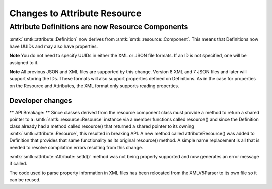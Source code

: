 Changes to Attribute Resource
=============================
Attribute Definitions are now Resource Components
-------------------------------------------------

:smtk:`smtk::attribute::Definition` now derives from :smtk:`smtk::resource::Component`.
This means that Definitions now have UUIDs and may also have properties.

**Note** You do not need to specify UUIDs in either the XML or JSON file formats.  If an
ID is not specified, one will be assigned to it.

**Note** All previous JSON and XML files are supported by this change.  Version 8 XML and 7 JSON files and later
will support storing the IDs.  These formats will also support properties defined on Definitions.
As in the case for properties on the Resource and Attributes, the XML format only supports reading properties.

Developer changes
~~~~~~~~~~~~~~~~~~

** API Breakage: ** Since classes derived from the resource component class must provide a
method to return a shared pointer to a :smtk:`smtk::resource::Resource` instance via a member functions called
resource() and since the Definition class already had a method called resource() that returned a shared pointer
to its owning :smtk:`smtk::attribute::Resource`, this resulted in breaking API.  A new method called attributeResource()
was added to Definition that provides that same functionality as its original resource() method.  A simple name replacement is
all that is needed to resolve compilation errors resulting from this change.

:smtk:`smtk::attribute::Attribute::setId()` method was not being properly supported and now generates an error message if called.

The code used to parse property information in XML files has been relocated from the XMLV5Parser to its own file so it
can be reused.
